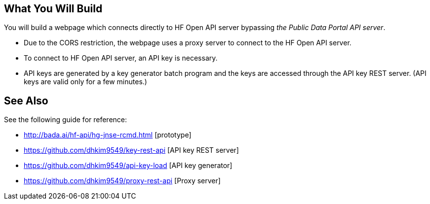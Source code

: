 == What You Will Build

You will build a webpage which connects directly to HF Open API server bypassing _the Public Data Portal API server_.

* Due to the CORS restriction, the webpage uses a proxy server to connect to the HF Open API server.
* To connect to HF Open API server, an API key is necessary.
* API keys are generated by a key generator batch program and the keys are accessed through the API key REST server. (API keys are valid only for a few minutes.)

== See Also

See the following guide for reference:

* http://bada.ai/hf-api/hg-jnse-rcmd.html [prototype]

* https://github.com/dhkim9549/key-rest-api [API key REST server]

* https://github.com/dhkim9549/api-key-load [API key generator]

* https://github.com/dhkim9549/proxy-rest-api [Proxy server]
